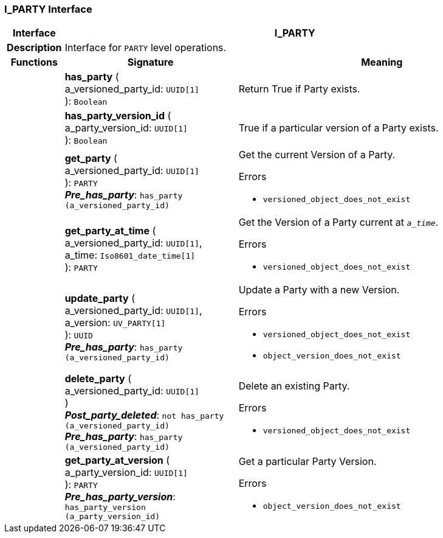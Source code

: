 === I_PARTY Interface

[cols="^1,3,5"]
|===
h|*Interface*
2+^h|*I_PARTY*

h|*Description*
2+a|Interface for `PARTY` level operations.

h|*Functions*
^h|*Signature*
^h|*Meaning*

h|
|*has_party* ( +
a_versioned_party_id: `UUID[1]` +
): `Boolean`
a|Return True if Party exists.

h|
|*has_party_version_id* ( +
a_party_version_id: `UUID[1]` +
): `Boolean`
a|True if a particular version of a Party exists.

h|
|*get_party* ( +
a_versioned_party_id: `UUID[1]` +
): `PARTY` +
*_Pre_has_party_*: `has_party (a_versioned_party_id)`
a|Get the current Version of a Party.




.Errors
* `versioned_object_does_not_exist`

h|
|*get_party_at_time* ( +
a_versioned_party_id: `UUID[1]`, +
a_time: `Iso8601_date_time[1]` +
): `PARTY`
a|Get the Version of a Party current at `_a_time_`.




.Errors
* `versioned_object_does_not_exist`

h|
|*update_party* ( +
a_versioned_party_id: `UUID[1]`, +
a_version: `UV_PARTY[1]` +
): `UUID` +
*_Pre_has_party_*: `has_party (a_versioned_party_id)`
a|Update a Party with a new Version.




.Errors
* `versioned_object_does_not_exist`
* `object_version_does_not_exist`

h|
|*delete_party* ( +
a_versioned_party_id: `UUID[1]` +
) +
*_Post_party_deleted_*: `not has_party (a_versioned_party_id)` +
*_Pre_has_party_*: `has_party (a_versioned_party_id)`
a|Delete an existing Party.




.Errors
* `versioned_object_does_not_exist`

h|
|*get_party_at_version* ( +
a_party_version_id: `UUID[1]` +
): `PARTY` +
*_Pre_has_party_version_*: `has_party_version (a_party_version_id)`
a|Get a particular Party Version.




.Errors
* `object_version_does_not_exist`
|===
